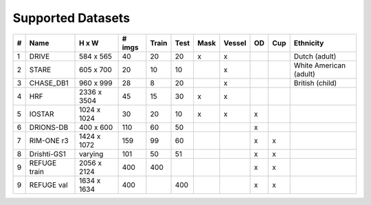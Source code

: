 .. -*- coding: utf-8 -*-
.. _bob.ip.binseg.datasets:


==================
Supported Datasets 
==================

+---+-------------+--------------------+--------+-------+------+------+--------+----+-----+---------------------------+
| # | Name        | H x W              | # imgs | Train | Test | Mask | Vessel | OD | Cup | Ethnicity                 | 
+===+=============+====================+========+=======+======+======+========+====+=====+===========================+
| 1 | DRIVE       | 584 x 565          | 40     |  20   | 20   |   x  |    x   |    |     |   Dutch (adult)           |
+---+-------------+--------------------+--------+-------+------+------+--------+----+-----+---------------------------+
| 2 | STARE       | 605 x 700          | 20     |  10   | 10   |      |    x   |    |     |   White American (adult)  |
+---+-------------+--------------------+--------+-------+------+------+--------+----+-----+---------------------------+
| 3 | CHASE_DB1   | 960 x 999          | 28     |   8   | 20   |      |    x   |    |     |   British (child)         |
+---+-------------+--------------------+--------+-------+------+------+--------+----+-----+---------------------------+
| 4 | HRF         | 2336 x 3504        | 45     |  15   | 30   |   x  |    x   |    |     |                           |
+---+-------------+--------------------+--------+-------+------+------+--------+----+-----+---------------------------+
| 5 | IOSTAR      | 1024 x 1024        | 30     |   20  | 10   |   x  |    x   |  x |     |                           |
+---+-------------+--------------------+--------+-------+------+------+--------+----+-----+---------------------------+
| 6 | DRIONS-DB   | 400 x 600          | 110    |   60  | 50   |      |        |  x |     |                           |
+---+-------------+--------------------+--------+-------+------+------+--------+----+-----+---------------------------+
| 7 | RIM-ONE r3  | 1424 x 1072        | 159    |   99  | 60   |      |        |  x |  x  |                           |
+---+-------------+--------------------+--------+-------+------+------+--------+----+-----+---------------------------+
| 8 | Drishti-GS1 | varying            | 101    |  50   |   51 |      |        |  x |  x  |                           |
+---+-------------+--------------------+--------+-------+------+------+--------+----+-----+---------------------------+
| 9 | REFUGE train| 2056 x 2124        | 400    | 400   |      |      |        |  x |  x  |                           |
+---+-------------+--------------------+--------+-------+------+------+--------+----+-----+---------------------------+
| 9 | REFUGE val  | 1634 x 1634        | 400    |       | 400  |      |        |  x |  x  |                           |
+---+-------------+--------------------+--------+-------+------+------+--------+----+-----+---------------------------+
